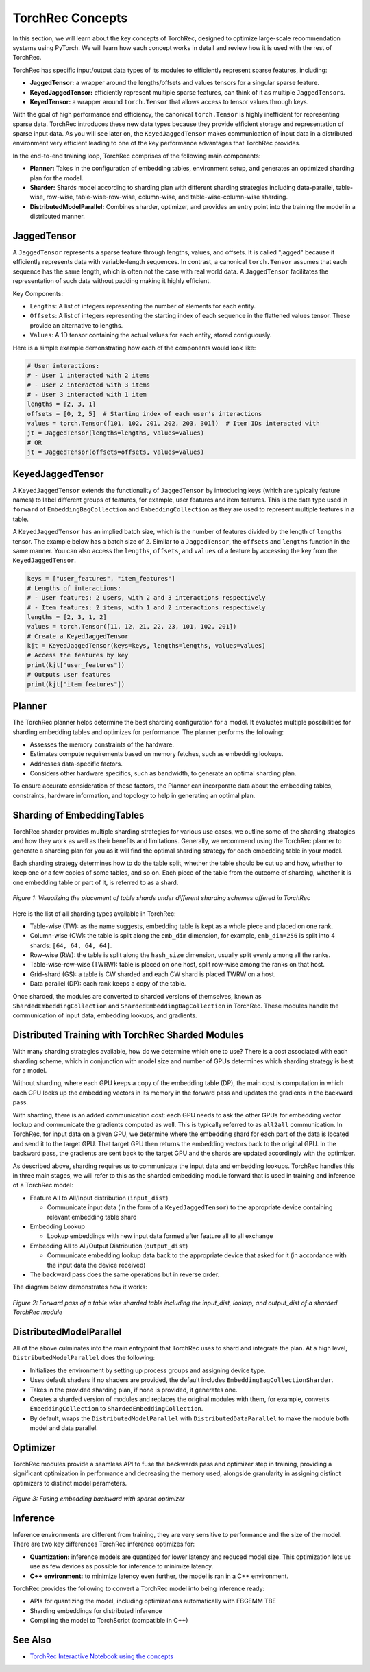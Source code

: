 .. meta::
   :description: TorchRec Concepts
   :keywords: recommendation systems, sharding, distributed training, torchrec, embedding bags, embeddings, keyedjaggedtensor, row wise, table wise, column wise, table row wise, planner, sharder

###################
TorchRec Concepts
###################

In this section, we will learn about the key concepts of TorchRec,
designed to optimize large-scale recommendation systems using PyTorch.
We will learn how each concept works in detail and review how it is used
with the rest of TorchRec.

TorchRec has specific input/output data types of its modules to
efficiently represent sparse features, including:

-  **JaggedTensor:** a wrapper around the lengths/offsets and values
   tensors for a singular sparse feature.
-  **KeyedJaggedTensor:** efficiently represent multiple sparse
   features, can think of it as multiple ``JaggedTensor``\s.
-  **KeyedTensor:** a wrapper around ``torch.Tensor`` that allows access
   to tensor values through keys.

With the goal of high performance and efficiency, the canonical
``torch.Tensor`` is highly inefficient for representing sparse data.
TorchRec introduces these new data types because they provide efficient
storage and representation of sparse input data. As you will see later
on, the ``KeyedJaggedTensor`` makes communication of input data in a
distributed environment very efficient leading to one of the key
performance advantages that TorchRec provides.

In the end-to-end training loop, TorchRec comprises of the following
main components:

-  **Planner:** Takes in the configuration of embedding tables,
   environment setup, and generates an optimized sharding plan for the
   model.

-  **Sharder:** Shards model according to sharding plan with different
   sharding strategies including data-parallel, table-wise, row-wise,
   table-wise-row-wise, column-wise, and table-wise-column-wise
   sharding.

-  **DistributedModelParallel:** Combines sharder, optimizer, and
   provides an entry point into the training the model in a distributed
   manner.

**************
JaggedTensor
**************

A ``JaggedTensor`` represents a sparse feature through lengths, values,
and offsets. It is called "jagged" because it efficiently represents
data with variable-length sequences. In contrast, a canonical
``torch.Tensor`` assumes that each sequence has the same length, which
is often not the case with real world data. A ``JaggedTensor``
facilitates the representation of such data without padding making it
highly efficient.

Key Components:

-  ``Lengths``: A list of integers representing the number of elements
   for each entity.

-  ``Offsets``: A list of integers representing the starting index of
   each sequence in the flattened values tensor. These provide an
   alternative to lengths.

-  ``Values``: A 1D tensor containing the actual values for each entity,
   stored contiguously.

Here is a simple example demonstrating how each of the components would
look like:

.. code:: python

   # User interactions:
   # - User 1 interacted with 2 items
   # - User 2 interacted with 3 items
   # - User 3 interacted with 1 item
   lengths = [2, 3, 1]
   offsets = [0, 2, 5]  # Starting index of each user's interactions
   values = torch.Tensor([101, 102, 201, 202, 203, 301])  # Item IDs interacted with
   jt = JaggedTensor(lengths=lengths, values=values)
   # OR
   jt = JaggedTensor(offsets=offsets, values=values)

*******************
KeyedJaggedTensor
*******************

A ``KeyedJaggedTensor`` extends the functionality of ``JaggedTensor`` by
introducing keys (which are typically feature names) to label different
groups of features, for example, user features and item features. This
is the data type used in ``forward`` of ``EmbeddingBagCollection`` and
``EmbeddingCollection`` as they are used to represent multiple features
in a table.

A ``KeyedJaggedTensor`` has an implied batch size, which is the number
of features divided by the length of ``lengths`` tensor. The example
below has a batch size of 2. Similar to a ``JaggedTensor``, the
``offsets`` and ``lengths`` function in the same manner. You can also
access the ``lengths``, ``offsets``, and ``values`` of a feature by
accessing the key from the ``KeyedJaggedTensor``.

.. code:: python

   keys = ["user_features", "item_features"]
   # Lengths of interactions:
   # - User features: 2 users, with 2 and 3 interactions respectively
   # - Item features: 2 items, with 1 and 2 interactions respectively
   lengths = [2, 3, 1, 2]
   values = torch.Tensor([11, 12, 21, 22, 23, 101, 102, 201])
   # Create a KeyedJaggedTensor
   kjt = KeyedJaggedTensor(keys=keys, lengths=lengths, values=values)
   # Access the features by key
   print(kjt["user_features"])
   # Outputs user features
   print(kjt["item_features"])

*********
Planner
*********

The TorchRec planner helps determine the best sharding configuration for
a model. It evaluates multiple possibilities for sharding embedding
tables and optimizes for performance. The planner performs the
following:

-  Assesses the memory constraints of the hardware.
-  Estimates compute requirements based on memory fetches, such as
   embedding lookups.
-  Addresses data-specific factors.
-  Considers other hardware specifics, such as bandwidth, to generate an
   optimal sharding plan.

To ensure accurate consideration of these factors, the Planner can
incorporate data about the embedding tables, constraints, hardware
information, and topology to help in generating an optimal plan.

*****************************
Sharding of EmbeddingTables
*****************************

TorchRec sharder provides multiple sharding strategies for various use
cases, we outline some of the sharding strategies and how they work as
well as their benefits and limitations. Generally, we recommend using
the TorchRec planner to generate a sharding plan for you as it will find
the optimal sharding strategy for each embedding table in your model.

Each sharding strategy determines how to do the table split, whether the
table should be cut up and how, whether to keep one or a few copies of
some tables, and so on. Each piece of the table from the outcome of
sharding, whether it is one embedding table or part of it, is referred
to as a shard.

.. figure:: _static/img/sharding.png
   :alt: Visualizing the difference of sharding types offered in TorchRec
   :align: center

   *Figure 1: Visualizing the placement of table shards under different sharding schemes offered in TorchRec*

Here is the list of all sharding types available in TorchRec:

-  Table-wise (TW): as the name suggests, embedding table is kept as a
   whole piece and placed on one rank.

-  Column-wise (CW): the table is split along the ``emb_dim`` dimension,
   for example, ``emb_dim=256`` is split into 4 shards: ``[64, 64, 64,
   64]``.

-  Row-wise (RW): the table is split along the ``hash_size`` dimension,
   usually split evenly among all the ranks.

-  Table-wise-row-wise (TWRW): table is placed on one host, split
   row-wise among the ranks on that host.

-  Grid-shard (GS): a table is CW sharded and each CW shard is placed
   TWRW on a host.

-  Data parallel (DP): each rank keeps a copy of the table.

Once sharded, the modules are converted to sharded versions of
themselves, known as ``ShardedEmbeddingCollection`` and
``ShardedEmbeddingBagCollection`` in TorchRec. These modules handle the
communication of input data, embedding lookups, and gradients.

****************************************************
Distributed Training with TorchRec Sharded Modules
****************************************************

With many sharding strategies available, how do we determine which one
to use? There is a cost associated with each sharding scheme, which in
conjunction with model size and number of GPUs determines which sharding
strategy is best for a model.

Without sharding, where each GPU keeps a copy of the embedding table
(DP), the main cost is computation in which each GPU looks up the
embedding vectors in its memory in the forward pass and updates the
gradients in the backward pass.

With sharding, there is an added communication cost: each GPU needs to
ask the other GPUs for embedding vector lookup and communicate the
gradients computed as well. This is typically referred to as ``all2all``
communication. In TorchRec, for input data on a given GPU, we determine
where the embedding shard for each part of the data is located and send
it to the target GPU. That target GPU then returns the embedding vectors
back to the original GPU. In the backward pass, the gradients are sent
back to the target GPU and the shards are updated accordingly with the
optimizer.

As described above, sharding requires us to communicate the input data
and embedding lookups. TorchRec handles this in three main stages, we
will refer to this as the sharded embedding module forward that is used
in training and inference of a TorchRec model:

-  Feature All to All/Input distribution (``input_dist``)

   -  Communicate input data (in the form of a ``KeyedJaggedTensor``) to
      the appropriate device containing relevant embedding table shard

-  Embedding Lookup

   -  Lookup embeddings with new input data formed after feature all to
      all exchange

-  Embedding All to All/Output Distribution (``output_dist``)

   -  Communicate embedding lookup data back to the appropriate device
      that asked for it (in accordance with the input data the device
      received)

-  The backward pass does the same operations but in reverse order.

The diagram below demonstrates how it works:

.. figure:: _static/img/torchrec_forward.png
   :alt: Visualizing the forward pass including the input_dist, lookup, and output_dist of a sharded TorchRec module
   :align: center

   *Figure 2: Forward pass of a table wise sharded table including the input_dist, lookup, and output_dist of a sharded TorchRec module*

**************************
DistributedModelParallel
**************************

All of the above culminates into the main entrypoint that TorchRec uses
to shard and integrate the plan. At a high level,
``DistributedModelParallel`` does the following:

-  Initializes the environment by setting up process groups and
   assigning device type.

-  Uses default shaders if no shaders are provided, the default includes
   ``EmbeddingBagCollectionSharder``.

-  Takes in the provided sharding plan, if none is provided, it
   generates one.

-  Creates a sharded version of modules and replaces the original
   modules with them, for example, converts ``EmbeddingCollection`` to
   ``ShardedEmbeddingCollection``.

-  By default, wraps the ``DistributedModelParallel`` with
   ``DistributedDataParallel`` to make the module both model and data
   parallel.

***********
Optimizer
***********

TorchRec modules provide a seamless API to fuse the backwards pass and
optimizer step in training, providing a significant optimization in
performance and decreasing the memory used, alongside granularity in
assigning distinct optimizers to distinct model parameters.

.. figure:: _static/img/fused_backward_optimizer.png
   :alt: Visualizing fusing of optimizer in backward to update sparse embedding table
   :align: center

   *Figure 3: Fusing embedding backward with sparse optimizer*

***********
Inference
***********

Inference environments are different from training, they are very
sensitive to performance and the size of the model. There are two key
differences TorchRec inference optimizes for:

-  **Quantization:** inference models are quantized for lower latency
   and reduced model size. This optimization lets us use as few devices
   as possible for inference to minimize latency.

-  **C++ environment:** to minimize latency even further, the model is
   ran in a C++ environment.

TorchRec provides the following to convert a TorchRec model into being
inference ready:

-  APIs for quantizing the model, including optimizations automatically
   with FBGEMM TBE
-  Sharding embeddings for distributed inference
-  Compiling the model to TorchScript (compatible in C++)

*********
See Also
*********

-  `TorchRec Interactive Notebook using the concepts
   <https://github.com/pytorch/torchrec/blob/main/TorchRec_Interactive_Tutorial_Notebook_OSS_version.ipynb>`_
